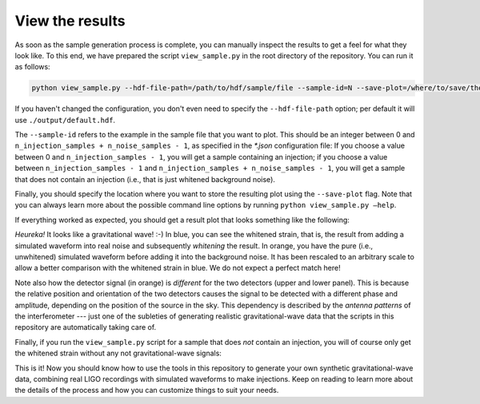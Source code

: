 .. _view-results:

View the results
================

As soon as the sample generation process is complete, you can manually inspect 
the results to get a feel for what they look like. 
To this end, we have prepared the script ``view_sample.py`` in the root 
directory of the repository. 
You can run it as follows:

.. code-block:: bash

   python view_sample.py --hdf-file-path=/path/to/hdf/sample/file --sample-id=N --save-plot=/where/to/save/the/result.pdf


If you haven't changed the configuration, you don't even need to specify the 
``--hdf-file-path`` option; per default it will use ``./output/default.hdf``.

The ``--sample-id`` refers to the example in the sample file that you want 
to plot. 
This should be an integer between 0 and 
``n_injection_samples + n_noise_samples - 1``, as specified in the `*.json` 
configuration file:
If you choose a value between 0 and ``n_injection_samples - 1``, you will get 
a sample containing an injection; if you choose a value between 
``n_injection_samples - 1`` and ``n_injection_samples + n_noise_samples - 1``, 
you will get a sample that does not contain an injection (i.e., that is just 
whitened background noise).

Finally, you should specify the location where you want to store the resulting 
plot using the ``--save-plot`` flag. 
Note that you can always learn more about the possible command line options 
by running ``python view_sample.py —help``.

If everything worked as expected, you should get a result plot that looks 
something like the following:

.. image:: images/sample_with_injection.png
   :align: center

*Heureka!* It looks like a gravitational wave! :-)
In blue, you can see the whitened strain, that is, the result from adding a 
simulated waveform into real noise and subsequently *whitening* the result. 
In orange, you have the pure (i.e., unwhitened) simulated waveform before 
adding it into the background noise. 
It has been rescaled to an arbitrary scale to allow a better comparison with 
the whitened strain in blue. 
We do not expect a perfect match here!

Note also how the detector signal (in orange) is *different* for the two 
detectors (upper and lower panel). 
This is because the relative position and orientation of the two detectors 
causes the signal to be detected with a different phase and amplitude, 
depending on the position of the source in the sky. 
This dependency is described by the *antenna patterns* of the 
interferometer --- just one of the subleties of generating realistic 
gravitational-wave data that the scripts in this repository are automatically
taking care of.

Finally, if you run the ``view_sample.py`` script for a sample that does 
*not* contain an injection, you will of course only get the whitened strain
without any not gravitational-wave signals:

.. image:: images/sample_without_injection.png
   :align: center

This is it! 
Now you should know how to use the tools in this repository to generate your 
own synthetic gravitational-wave data, combining real LIGO recordings with 
simulated waveforms to make injections. 
Keep on reading to learn more about the details of the process and how you 
can customize things to suit your needs.

